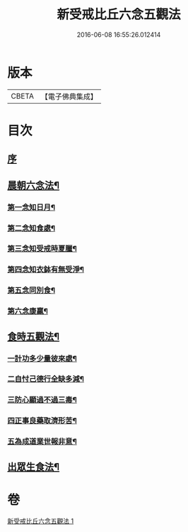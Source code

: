 #+TITLE: 新受戒比丘六念五觀法 
#+DATE: 2016-06-08 16:55:26.012414

* 版本
 |     CBETA|【電子佛典集成】|

* 目次
** [[file:KR6k0213_001.txt::001-0601c3][序]]
** [[file:KR6k0213_001.txt::001-0601c14][晨朝六念法¶]]
*** [[file:KR6k0213_001.txt::001-0601c18][第一念知日月¶]]
*** [[file:KR6k0213_001.txt::001-0602a8][第二念知食處¶]]
*** [[file:KR6k0213_001.txt::001-0602a19][第三念知受戒時夏臘¶]]
*** [[file:KR6k0213_001.txt::001-0602a24][第四念知衣鉢有無受淨¶]]
*** [[file:KR6k0213_001.txt::001-0602b4][第五念同別食¶]]
*** [[file:KR6k0213_001.txt::001-0602b7][第六念康羸¶]]
** [[file:KR6k0213_001.txt::001-0602b9][食時五觀法¶]]
*** [[file:KR6k0213_001.txt::001-0602b23][一計功多少量彼來處¶]]
*** [[file:KR6k0213_001.txt::001-0602c10][二自忖己德行全缺多減¶]]
*** [[file:KR6k0213_001.txt::001-0602c18][三防心顯過不過三毒¶]]
*** [[file:KR6k0213_001.txt::001-0603a3][四正事良藥取濟形苦¶]]
*** [[file:KR6k0213_001.txt::001-0603a8][五為成道業世報非意¶]]
** [[file:KR6k0213_001.txt::001-0603a22][出眾生食法¶]]

* 卷
[[file:KR6k0213_001.txt][新受戒比丘六念五觀法 1]]

